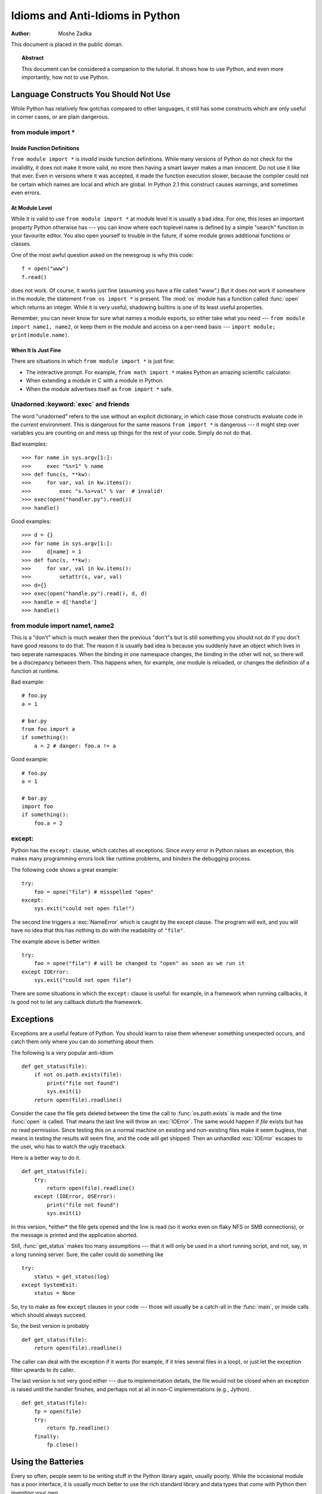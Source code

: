 ************************************
  Idioms and Anti-Idioms in Python  
************************************

:Author: Moshe Zadka

This document is placed in the public doman.


.. topic:: Abstract

   This document can be considered a companion to the tutorial. It shows how to use
   Python, and even more importantly, how *not* to use Python.


Language Constructs You Should Not Use
======================================

While Python has relatively few gotchas compared to other languages, it still
has some constructs which are only useful in corner cases, or are plain
dangerous.


from module import \*
---------------------


Inside Function Definitions
^^^^^^^^^^^^^^^^^^^^^^^^^^^

``from module import *`` is *invalid* inside function definitions. While many
versions of Python do not check for the invalidity, it does not make it more
valid, no more then having a smart lawyer makes a man innocent. Do not use it
like that ever. Even in versions where it was accepted, it made the function
execution slower, because the compiler could not be certain which names are
local and which are global. In Python 2.1 this construct causes warnings, and
sometimes even errors.


At Module Level
^^^^^^^^^^^^^^^

While it is valid to use ``from module import *`` at module level it is usually
a bad idea. For one, this loses an important property Python otherwise has ---
you can know where each toplevel name is defined by a simple "search" function
in your favourite editor. You also open yourself to trouble in the future, if
some module grows additional functions or classes.

One of the most awful question asked on the newsgroup is why this code::

   f = open("www")
   f.read()

does not work. Of course, it works just fine (assuming you have a file called
"www".) But it does not work if somewhere in the module, the statement ``from os
import *`` is present. The :mod:`os` module has a function called :func:`open`
which returns an integer. While it is very useful, shadowing builtins is one of
its least useful properties.

Remember, you can never know for sure what names a module exports, so either
take what you need --- ``from module import name1, name2``, or keep them in the
module and access on a per-need basis --- ``import module; print(module.name)``.


When It Is Just Fine
^^^^^^^^^^^^^^^^^^^^

There are situations in which ``from module import *`` is just fine:

* The interactive prompt. For example, ``from math import *`` makes Python an
  amazing scientific calculator.

* When extending a module in C with a module in Python.

* When the module advertises itself as ``from import *`` safe.


Unadorned :keyword:`exec` and friends
-------------------------------------

The word "unadorned" refers to the use without an explicit dictionary, in which
case those constructs evaluate code in the *current* environment. This is
dangerous for the same reasons ``from import *`` is dangerous --- it might step
over variables you are counting on and mess up things for the rest of your code.
Simply do not do that.

Bad examples::

   >>> for name in sys.argv[1:]:
   >>>     exec "%s=1" % name
   >>> def func(s, **kw):
   >>>     for var, val in kw.items():
   >>>         exec "s.%s=val" % var  # invalid!
   >>> exec(open("handler.py").read())
   >>> handle()

Good examples::

   >>> d = {}
   >>> for name in sys.argv[1:]:
   >>>     d[name] = 1
   >>> def func(s, **kw):
   >>>     for var, val in kw.items():
   >>>         setattr(s, var, val)
   >>> d={}
   >>> exec(open("handle.py").read(), d, d)
   >>> handle = d['handle']
   >>> handle()


from module import name1, name2
-------------------------------

This is a "don't" which is much weaker then the previous "don't"s but is still
something you should not do if you don't have good reasons to do that. The
reason it is usually bad idea is because you suddenly have an object which lives
in two seperate namespaces. When the binding in one namespace changes, the
binding in the other will not, so there will be a discrepancy between them. This
happens when, for example, one module is reloaded, or changes the definition of
a function at runtime.

Bad example::

   # foo.py
   a = 1

   # bar.py
   from foo import a
   if something():
       a = 2 # danger: foo.a != a 

Good example::

   # foo.py
   a = 1

   # bar.py
   import foo
   if something():
       foo.a = 2


except:
-------

Python has the ``except:`` clause, which catches all exceptions. Since *every*
error in Python raises an exception, this makes many programming errors look
like runtime problems, and hinders the debugging process.

The following code shows a great example::

   try:
       foo = opne("file") # misspelled "open"
   except:
       sys.exit("could not open file!")

The second line triggers a :exc:`NameError` which is caught by the except
clause. The program will exit, and you will have no idea that this has nothing
to do with the readability of ``"file"``.

The example above is better written ::

   try:
       foo = opne("file") # will be changed to "open" as soon as we run it
   except IOError:
       sys.exit("could not open file")

There are some situations in which the ``except:`` clause is useful: for
example, in a framework when running callbacks, it is good not to let any
callback disturb the framework.


Exceptions
==========

Exceptions are a useful feature of Python. You should learn to raise them
whenever something unexpected occurs, and catch them only where you can do
something about them.

The following is a very popular anti-idiom ::

   def get_status(file):
       if not os.path.exists(file):
           print("file not found")
           sys.exit(1)
       return open(file).readline()

Consider the case the file gets deleted between the time the call to
:func:`os.path.exists` is made and the time :func:`open` is called. That means
the last line will throw an :exc:`IOError`. The same would happen if *file*
exists but has no read permission. Since testing this on a normal machine on
existing and non-existing files make it seem bugless, that means in testing the
results will seem fine, and the code will get shipped. Then an unhandled
:exc:`IOError` escapes to the user, who has to watch the ugly traceback.

Here is a better way to do it. ::

   def get_status(file):
       try:
           return open(file).readline()
       except (IOError, OSError):
           print("file not found")
           sys.exit(1)

In this version, \*either\* the file gets opened and the line is read (so it
works even on flaky NFS or SMB connections), or the message is printed and the
application aborted.

Still, :func:`get_status` makes too many assumptions --- that it will only be
used in a short running script, and not, say, in a long running server. Sure,
the caller could do something like ::

   try:
       status = get_status(log)
   except SystemExit:
       status = None

So, try to make as few ``except`` clauses in your code --- those will usually be
a catch-all in the :func:`main`, or inside calls which should always succeed.

So, the best version is probably ::

   def get_status(file):
       return open(file).readline()

The caller can deal with the exception if it wants (for example, if it  tries
several files in a loop), or just let the exception filter upwards to *its*
caller.

The last version is not very good either --- due to implementation details, the
file would not be closed when an exception is raised until the handler finishes,
and perhaps not at all in non-C implementations (e.g., Jython). ::

   def get_status(file):
       fp = open(file)
       try:
           return fp.readline()
       finally:
           fp.close()


Using the Batteries
===================

Every so often, people seem to be writing stuff in the Python library again,
usually poorly. While the occasional module has a poor interface, it is usually
much better to use the rich standard library and data types that come with
Python then inventing your own.

A useful module very few people know about is :mod:`os.path`. It  always has the
correct path arithmetic for your operating system, and will usually be much
better then whatever you come up with yourself.

Compare::

   # ugh!
   return dir+"/"+file
   # better
   return os.path.join(dir, file)

More useful functions in :mod:`os.path`: :func:`basename`,  :func:`dirname` and
:func:`splitext`.

There are also many useful builtin functions people seem not to be aware of for
some reason: :func:`min` and :func:`max` can find the minimum/maximum of any
sequence with comparable semantics, for example, yet many people write their own
:func:`max`/:func:`min`. Another highly useful function is
:func:`functools.reduce`.  A classical use of :func:`reduce` is something like
::

   import sys, operator, functools
   nums = map(float, sys.argv[1:])
   print(functools.reduce(operator.add, nums) / len(nums))

This cute little script prints the average of all numbers given on the command
line. The :func:`reduce` adds up all the numbers, and the rest is just some
pre- and postprocessing.

On the same note, note that :func:`float` and :func:`int` accept arguments of
type string, and so are suited to parsing --- assuming you are ready to deal
with the :exc:`ValueError` they raise.


Using Backslash to Continue Statements
======================================

Since Python treats a newline as a statement terminator, and since statements
are often more then is comfortable to put in one line, many people do::

   if foo.bar()['first'][0] == baz.quux(1, 2)[5:9] and \
      calculate_number(10, 20) != forbulate(500, 360):
         pass

You should realize that this is dangerous: a stray space after the ``XXX`` would
make this line wrong, and stray spaces are notoriously hard to see in editors.
In this case, at least it would be a syntax error, but if the code was::

   value = foo.bar()['first'][0]*baz.quux(1, 2)[5:9] \
           + calculate_number(10, 20)*forbulate(500, 360)

then it would just be subtly wrong.

It is usually much better to use the implicit continuation inside parenthesis:

This version is bulletproof::

   value = (foo.bar()['first'][0]*baz.quux(1, 2)[5:9] 
           + calculate_number(10, 20)*forbulate(500, 360))

